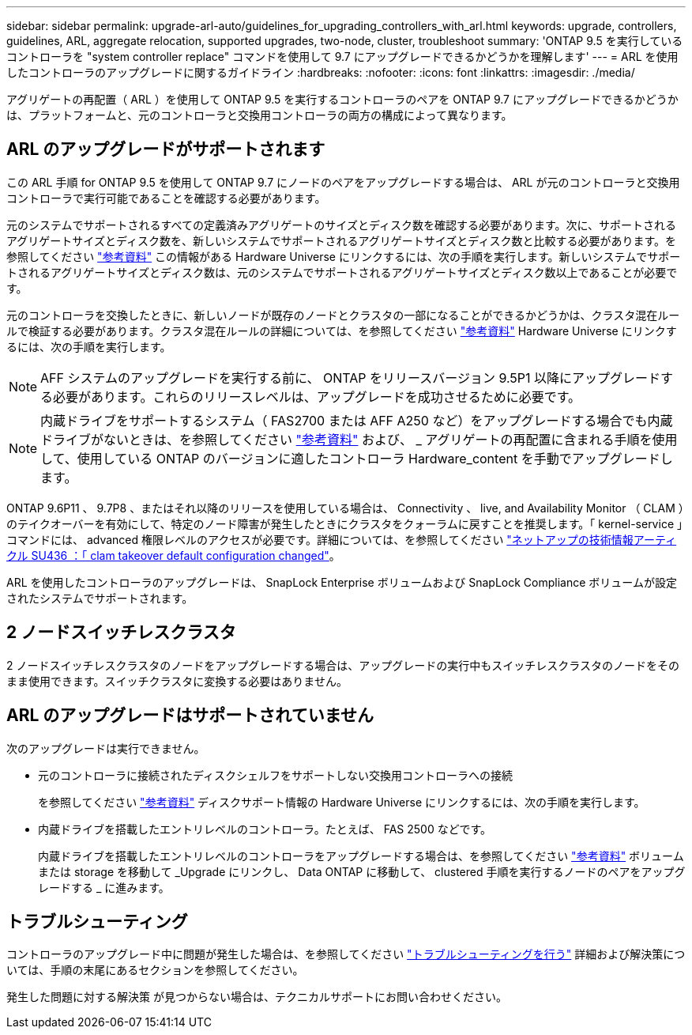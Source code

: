 ---
sidebar: sidebar 
permalink: upgrade-arl-auto/guidelines_for_upgrading_controllers_with_arl.html 
keywords: upgrade, controllers, guidelines, ARL, aggregate relocation, supported upgrades, two-node, cluster, troubleshoot 
summary: 'ONTAP 9.5 を実行しているコントローラを "system controller replace" コマンドを使用して 9.7 にアップグレードできるかどうかを理解します' 
---
= ARL を使用したコントローラのアップグレードに関するガイドライン
:hardbreaks:
:nofooter: 
:icons: font
:linkattrs: 
:imagesdir: ./media/


[role="lead"]
アグリゲートの再配置（ ARL ）を使用して ONTAP 9.5 を実行するコントローラのペアを ONTAP 9.7 にアップグレードできるかどうかは、プラットフォームと、元のコントローラと交換用コントローラの両方の構成によって異なります。



== ARL のアップグレードがサポートされます

この ARL 手順 for ONTAP 9.5 を使用して ONTAP 9.7 にノードのペアをアップグレードする場合は、 ARL が元のコントローラと交換用コントローラで実行可能であることを確認する必要があります。

元のシステムでサポートされるすべての定義済みアグリゲートのサイズとディスク数を確認する必要があります。次に、サポートされるアグリゲートサイズとディスク数を、新しいシステムでサポートされるアグリゲートサイズとディスク数と比較する必要があります。を参照してください link:other_references.html["参考資料"] この情報がある Hardware Universe にリンクするには、次の手順を実行します。新しいシステムでサポートされるアグリゲートサイズとディスク数は、元のシステムでサポートされるアグリゲートサイズとディスク数以上であることが必要です。

元のコントローラを交換したときに、新しいノードが既存のノードとクラスタの一部になることができるかどうかは、クラスタ混在ルールで検証する必要があります。クラスタ混在ルールの詳細については、を参照してください link:other_references.html["参考資料"] Hardware Universe にリンクするには、次の手順を実行します。


NOTE: AFF システムのアップグレードを実行する前に、 ONTAP をリリースバージョン 9.5P1 以降にアップグレードする必要があります。これらのリリースレベルは、アップグレードを成功させるために必要です。


NOTE: 内蔵ドライブをサポートするシステム（ FAS2700 または AFF A250 など）をアップグレードする場合でも内蔵ドライブがないときは、を参照してください link:other_references.html["参考資料"] および、 _ アグリゲートの再配置に含まれる手順を使用して、使用している ONTAP のバージョンに適したコントローラ Hardware_content を手動でアップグレードします。

ONTAP 9.6P11 、 9.7P8 、またはそれ以降のリリースを使用している場合は、 Connectivity 、 live, and Availability Monitor （ CLAM ）のテイクオーバーを有効にして、特定のノード障害が発生したときにクラスタをクォーラムに戻すことを推奨します。「 kernel-service 」コマンドには、 advanced 権限レベルのアクセスが必要です。詳細については、を参照してください https://kb.netapp.com/Support_Bulletins/Customer_Bulletins/SU436["ネットアップの技術情報アーティクル SU436 ：「 clam takeover default configuration changed"^]。

ARL を使用したコントローラのアップグレードは、 SnapLock Enterprise ボリュームおよび SnapLock Compliance ボリュームが設定されたシステムでサポートされます。



== 2 ノードスイッチレスクラスタ

2 ノードスイッチレスクラスタのノードをアップグレードする場合は、アップグレードの実行中もスイッチレスクラスタのノードをそのまま使用できます。スイッチクラスタに変換する必要はありません。



== ARL のアップグレードはサポートされていません

次のアップグレードは実行できません。

* 元のコントローラに接続されたディスクシェルフをサポートしない交換用コントローラへの接続
+
を参照してください link:other_references.html["参考資料"] ディスクサポート情報の Hardware Universe にリンクするには、次の手順を実行します。

* 内蔵ドライブを搭載したエントリレベルのコントローラ。たとえば、 FAS 2500 などです。
+
内蔵ドライブを搭載したエントリレベルのコントローラをアップグレードする場合は、を参照してください link:other_references.html["参考資料"] ボリュームまたは storage を移動して _Upgrade にリンクし、 Data ONTAP に移動して、 clustered 手順を実行するノードのペアをアップグレードする _ に進みます。





== トラブルシューティング

コントローラのアップグレード中に問題が発生した場合は、を参照してください link:troubleshoot.html["トラブルシューティングを行う"] 詳細および解決策については、手順の末尾にあるセクションを参照してください。

発生した問題に対する解決策 が見つからない場合は、テクニカルサポートにお問い合わせください。
